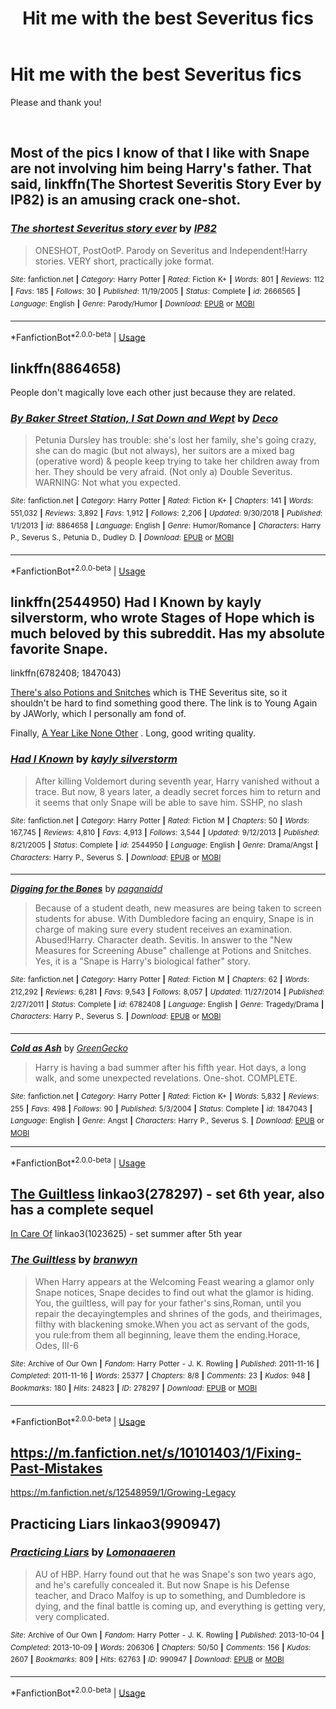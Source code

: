 #+TITLE: Hit me with the best Severitus fics

* Hit me with the best Severitus fics
:PROPERTIES:
:Author: ProclaimerofHeroes
:Score: 3
:DateUnix: 1549412822.0
:DateShort: 2019-Feb-06
:FlairText: Recommendation
:END:
Please and thank you!

​


** Most of the pics I know of that I like with Snape are not involving him being Harry's father. That said, linkffn(The Shortest Severitis Story Ever by IP82) is an amusing crack one-shot.
:PROPERTIES:
:Author: steve_wheeler
:Score: 3
:DateUnix: 1549432199.0
:DateShort: 2019-Feb-06
:END:

*** [[https://www.fanfiction.net/s/2666565/1/][*/The shortest Severitus story ever/*]] by [[https://www.fanfiction.net/u/888655/IP82][/IP82/]]

#+begin_quote
  ONESHOT, PostOotP. Parody on Severitus and Independent!Harry stories. VERY short, practically joke format.
#+end_quote

^{/Site/:} ^{fanfiction.net} ^{*|*} ^{/Category/:} ^{Harry} ^{Potter} ^{*|*} ^{/Rated/:} ^{Fiction} ^{K+} ^{*|*} ^{/Words/:} ^{801} ^{*|*} ^{/Reviews/:} ^{112} ^{*|*} ^{/Favs/:} ^{185} ^{*|*} ^{/Follows/:} ^{30} ^{*|*} ^{/Published/:} ^{11/19/2005} ^{*|*} ^{/Status/:} ^{Complete} ^{*|*} ^{/id/:} ^{2666565} ^{*|*} ^{/Language/:} ^{English} ^{*|*} ^{/Genre/:} ^{Parody/Humor} ^{*|*} ^{/Download/:} ^{[[http://www.ff2ebook.com/old/ffn-bot/index.php?id=2666565&source=ff&filetype=epub][EPUB]]} ^{or} ^{[[http://www.ff2ebook.com/old/ffn-bot/index.php?id=2666565&source=ff&filetype=mobi][MOBI]]}

--------------

*FanfictionBot*^{2.0.0-beta} | [[https://github.com/tusing/reddit-ffn-bot/wiki/Usage][Usage]]
:PROPERTIES:
:Author: FanfictionBot
:Score: 1
:DateUnix: 1549432222.0
:DateShort: 2019-Feb-06
:END:


** linkffn(8864658)

People don't magically love each other just because they are related.
:PROPERTIES:
:Author: Starfox5
:Score: 3
:DateUnix: 1549414307.0
:DateShort: 2019-Feb-06
:END:

*** [[https://www.fanfiction.net/s/8864658/1/][*/By Baker Street Station, I Sat Down and Wept/*]] by [[https://www.fanfiction.net/u/165664/Deco][/Deco/]]

#+begin_quote
  Petunia Dursley has trouble: she's lost her family, she's going crazy, she can do magic (but not always), her suitors are a mixed bag (operative word) & people keep trying to take her children away from her. They should be very afraid. (Not only a) Double Severitus. WARNING: Not what you expected.
#+end_quote

^{/Site/:} ^{fanfiction.net} ^{*|*} ^{/Category/:} ^{Harry} ^{Potter} ^{*|*} ^{/Rated/:} ^{Fiction} ^{K+} ^{*|*} ^{/Chapters/:} ^{141} ^{*|*} ^{/Words/:} ^{551,032} ^{*|*} ^{/Reviews/:} ^{3,892} ^{*|*} ^{/Favs/:} ^{1,912} ^{*|*} ^{/Follows/:} ^{2,206} ^{*|*} ^{/Updated/:} ^{9/30/2018} ^{*|*} ^{/Published/:} ^{1/1/2013} ^{*|*} ^{/id/:} ^{8864658} ^{*|*} ^{/Language/:} ^{English} ^{*|*} ^{/Genre/:} ^{Humor/Romance} ^{*|*} ^{/Characters/:} ^{Harry} ^{P.,} ^{Severus} ^{S.,} ^{Petunia} ^{D.,} ^{Dudley} ^{D.} ^{*|*} ^{/Download/:} ^{[[http://www.ff2ebook.com/old/ffn-bot/index.php?id=8864658&source=ff&filetype=epub][EPUB]]} ^{or} ^{[[http://www.ff2ebook.com/old/ffn-bot/index.php?id=8864658&source=ff&filetype=mobi][MOBI]]}

--------------

*FanfictionBot*^{2.0.0-beta} | [[https://github.com/tusing/reddit-ffn-bot/wiki/Usage][Usage]]
:PROPERTIES:
:Author: FanfictionBot
:Score: 1
:DateUnix: 1549414323.0
:DateShort: 2019-Feb-06
:END:


** linkffn(2544950) Had I Known by kayly silverstorm, who wrote Stages of Hope which is much beloved by this subreddit. Has my absolute favorite Snape.

linkffn(6782408; 1847043)

[[http://www.potionsandsnitches.org/fanfiction/viewstory.php?sid=3408&chapter=1][There's also Potions and Snitches]] which is THE Severitus site, so it shouldn't be hard to find something good there. The link is to Young Again by JAWorly, which I personally am fond of.

Finally, [[http://archive.skyehawke.com/story.php?no=5036&chapter=1&font=&size=][A Year Like None Other]] . Long, good writing quality.
:PROPERTIES:
:Author: Generalman90
:Score: 2
:DateUnix: 1549420103.0
:DateShort: 2019-Feb-06
:END:

*** [[https://www.fanfiction.net/s/2544950/1/][*/Had I Known/*]] by [[https://www.fanfiction.net/u/291348/kayly-silverstorm][/kayly silverstorm/]]

#+begin_quote
  After killing Voldemort during seventh year, Harry vanished without a trace. But now, 8 years later, a deadly secret forces him to return and it seems that only Snape will be able to save him. SSHP, no slash
#+end_quote

^{/Site/:} ^{fanfiction.net} ^{*|*} ^{/Category/:} ^{Harry} ^{Potter} ^{*|*} ^{/Rated/:} ^{Fiction} ^{M} ^{*|*} ^{/Chapters/:} ^{50} ^{*|*} ^{/Words/:} ^{167,745} ^{*|*} ^{/Reviews/:} ^{4,810} ^{*|*} ^{/Favs/:} ^{4,913} ^{*|*} ^{/Follows/:} ^{3,544} ^{*|*} ^{/Updated/:} ^{9/12/2013} ^{*|*} ^{/Published/:} ^{8/21/2005} ^{*|*} ^{/Status/:} ^{Complete} ^{*|*} ^{/id/:} ^{2544950} ^{*|*} ^{/Language/:} ^{English} ^{*|*} ^{/Genre/:} ^{Drama/Angst} ^{*|*} ^{/Characters/:} ^{Harry} ^{P.,} ^{Severus} ^{S.} ^{*|*} ^{/Download/:} ^{[[http://www.ff2ebook.com/old/ffn-bot/index.php?id=2544950&source=ff&filetype=epub][EPUB]]} ^{or} ^{[[http://www.ff2ebook.com/old/ffn-bot/index.php?id=2544950&source=ff&filetype=mobi][MOBI]]}

--------------

[[https://www.fanfiction.net/s/6782408/1/][*/Digging for the Bones/*]] by [[https://www.fanfiction.net/u/1930591/paganaidd][/paganaidd/]]

#+begin_quote
  Because of a student death, new measures are being taken to screen students for abuse. With Dumbledore facing an enquiry, Snape is in charge of making sure every student receives an examination. Abused!Harry. Character death. Sevitis. In answer to the "New Measures for Screening Abuse" challenge at Potions and Snitches. Yes, it is a "Snape is Harry's biological father" story.
#+end_quote

^{/Site/:} ^{fanfiction.net} ^{*|*} ^{/Category/:} ^{Harry} ^{Potter} ^{*|*} ^{/Rated/:} ^{Fiction} ^{M} ^{*|*} ^{/Chapters/:} ^{62} ^{*|*} ^{/Words/:} ^{212,292} ^{*|*} ^{/Reviews/:} ^{6,281} ^{*|*} ^{/Favs/:} ^{9,543} ^{*|*} ^{/Follows/:} ^{8,057} ^{*|*} ^{/Updated/:} ^{11/27/2014} ^{*|*} ^{/Published/:} ^{2/27/2011} ^{*|*} ^{/Status/:} ^{Complete} ^{*|*} ^{/id/:} ^{6782408} ^{*|*} ^{/Language/:} ^{English} ^{*|*} ^{/Genre/:} ^{Tragedy/Drama} ^{*|*} ^{/Characters/:} ^{Harry} ^{P.,} ^{Severus} ^{S.} ^{*|*} ^{/Download/:} ^{[[http://www.ff2ebook.com/old/ffn-bot/index.php?id=6782408&source=ff&filetype=epub][EPUB]]} ^{or} ^{[[http://www.ff2ebook.com/old/ffn-bot/index.php?id=6782408&source=ff&filetype=mobi][MOBI]]}

--------------

[[https://www.fanfiction.net/s/1847043/1/][*/Cold as Ash/*]] by [[https://www.fanfiction.net/u/562135/GreenGecko][/GreenGecko/]]

#+begin_quote
  Harry is having a bad summer after his fifth year. Hot days, a long walk, and some unexpected revelations. One-shot. COMPLETE.
#+end_quote

^{/Site/:} ^{fanfiction.net} ^{*|*} ^{/Category/:} ^{Harry} ^{Potter} ^{*|*} ^{/Rated/:} ^{Fiction} ^{K+} ^{*|*} ^{/Words/:} ^{5,832} ^{*|*} ^{/Reviews/:} ^{255} ^{*|*} ^{/Favs/:} ^{498} ^{*|*} ^{/Follows/:} ^{90} ^{*|*} ^{/Published/:} ^{5/3/2004} ^{*|*} ^{/Status/:} ^{Complete} ^{*|*} ^{/id/:} ^{1847043} ^{*|*} ^{/Language/:} ^{English} ^{*|*} ^{/Genre/:} ^{Angst} ^{*|*} ^{/Characters/:} ^{Harry} ^{P.,} ^{Severus} ^{S.} ^{*|*} ^{/Download/:} ^{[[http://www.ff2ebook.com/old/ffn-bot/index.php?id=1847043&source=ff&filetype=epub][EPUB]]} ^{or} ^{[[http://www.ff2ebook.com/old/ffn-bot/index.php?id=1847043&source=ff&filetype=mobi][MOBI]]}

--------------

*FanfictionBot*^{2.0.0-beta} | [[https://github.com/tusing/reddit-ffn-bot/wiki/Usage][Usage]]
:PROPERTIES:
:Author: FanfictionBot
:Score: 1
:DateUnix: 1549420138.0
:DateShort: 2019-Feb-06
:END:


** [[https://archiveofourown.org/works/278297][The Guiltless]] linkao3(278297) - set 6th year, also has a complete sequel

[[https://archiveofourown.org/works/1023625][In Care Of]] linkao3(1023625) - set summer after 5th year
:PROPERTIES:
:Author: siderumincaelo
:Score: 1
:DateUnix: 1549427362.0
:DateShort: 2019-Feb-06
:END:

*** [[https://archiveofourown.org/works/278297][*/The Guiltless/*]] by [[https://www.archiveofourown.org/users/branwyn/pseuds/branwyn][/branwyn/]]

#+begin_quote
  When Harry appears at the Welcoming Feast wearing a glamor only Snape notices, Snape decides to find out what the glamor is hiding. You, the guiltless, will pay for your father's sins,Roman, until you repair the decayingtemples and shrines of the gods, and theirimages, filthy with blackening smoke.When you act as servant of the gods, you rule:from them all beginning, leave them the ending.Horace, Odes, III-6
#+end_quote

^{/Site/:} ^{Archive} ^{of} ^{Our} ^{Own} ^{*|*} ^{/Fandom/:} ^{Harry} ^{Potter} ^{-} ^{J.} ^{K.} ^{Rowling} ^{*|*} ^{/Published/:} ^{2011-11-16} ^{*|*} ^{/Completed/:} ^{2011-11-16} ^{*|*} ^{/Words/:} ^{25377} ^{*|*} ^{/Chapters/:} ^{8/8} ^{*|*} ^{/Comments/:} ^{23} ^{*|*} ^{/Kudos/:} ^{948} ^{*|*} ^{/Bookmarks/:} ^{180} ^{*|*} ^{/Hits/:} ^{24823} ^{*|*} ^{/ID/:} ^{278297} ^{*|*} ^{/Download/:} ^{[[https://archiveofourown.org/downloads/br/branwyn/278297/The%20Guiltless.epub?updated_at=1387588309][EPUB]]} ^{or} ^{[[https://archiveofourown.org/downloads/br/branwyn/278297/The%20Guiltless.mobi?updated_at=1387588309][MOBI]]}

--------------

*FanfictionBot*^{2.0.0-beta} | [[https://github.com/tusing/reddit-ffn-bot/wiki/Usage][Usage]]
:PROPERTIES:
:Author: FanfictionBot
:Score: 1
:DateUnix: 1549427414.0
:DateShort: 2019-Feb-06
:END:


** [[https://m.fanfiction.net/s/10101403/1/Fixing-Past-Mistakes]]

[[https://m.fanfiction.net/s/12548959/1/Growing-Legacy]]
:PROPERTIES:
:Author: Sang-Lys
:Score: 1
:DateUnix: 1549433224.0
:DateShort: 2019-Feb-06
:END:


** Practicing Liars linkao3(990947)
:PROPERTIES:
:Author: neymovirne
:Score: 1
:DateUnix: 1549461945.0
:DateShort: 2019-Feb-06
:END:

*** [[https://archiveofourown.org/works/990947][*/Practicing Liars/*]] by [[https://www.archiveofourown.org/users/Lomonaaeren/pseuds/Lomonaaeren][/Lomonaaeren/]]

#+begin_quote
  AU of HBP. Harry found out that he was Snape's son two years ago, and he's carefully concealed it. But now Snape is his Defense teacher, and Draco Malfoy is up to something, and Dumbledore is dying, and the final battle is coming up, and everything is getting very, very complicated.
#+end_quote

^{/Site/:} ^{Archive} ^{of} ^{Our} ^{Own} ^{*|*} ^{/Fandom/:} ^{Harry} ^{Potter} ^{-} ^{J.} ^{K.} ^{Rowling} ^{*|*} ^{/Published/:} ^{2013-10-04} ^{*|*} ^{/Completed/:} ^{2013-10-09} ^{*|*} ^{/Words/:} ^{206306} ^{*|*} ^{/Chapters/:} ^{50/50} ^{*|*} ^{/Comments/:} ^{156} ^{*|*} ^{/Kudos/:} ^{2607} ^{*|*} ^{/Bookmarks/:} ^{809} ^{*|*} ^{/Hits/:} ^{62763} ^{*|*} ^{/ID/:} ^{990947} ^{*|*} ^{/Download/:} ^{[[https://archiveofourown.org/downloads/Lo/Lomonaaeren/990947/Practicing%20Liars.epub?updated_at=1387631301][EPUB]]} ^{or} ^{[[https://archiveofourown.org/downloads/Lo/Lomonaaeren/990947/Practicing%20Liars.mobi?updated_at=1387631301][MOBI]]}

--------------

*FanfictionBot*^{2.0.0-beta} | [[https://github.com/tusing/reddit-ffn-bot/wiki/Usage][Usage]]
:PROPERTIES:
:Author: FanfictionBot
:Score: 1
:DateUnix: 1549461961.0
:DateShort: 2019-Feb-06
:END:
